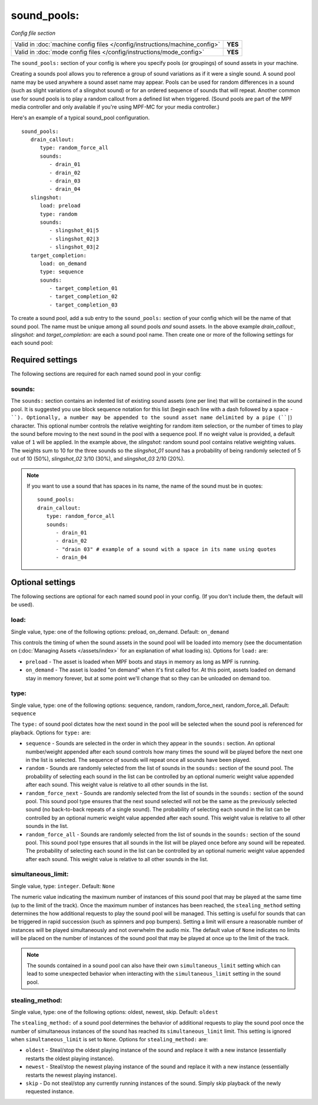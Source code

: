 sound_pools:
============

*Config file section*

+----------------------------------------------------------------------------+---------+
| Valid in :doc:`machine config files </config/instructions/machine_config>` | **YES** |
+----------------------------------------------------------------------------+---------+
| Valid in :doc:`mode config files </config/instructions/mode_config>`       | **YES** |
+----------------------------------------------------------------------------+---------+

.. overview

The ``sound_pools:`` section of your config is where you specify pools (or groupings) of sound
assets in your machine.

Creating a sounds pool allows you to reference a group of sound variations as if it were a single
sound. A sound pool name may be used anywhere a sound asset name may appear. Pools can be used for
random differences in a sound (such as slight variations of a slingshot sound) or for an ordered
sequence of sounds that will repeat.  Another common use for sound pools is to play a random
callout from a defined list when triggered. (Sound pools are part of the MPF media controller and
only available if you're using MPF-MC for your media controller.)

Here's an example of a typical sound_pool configuration.

::

    sound_pools:
       drain_callout:
          type: random_force_all
          sounds:
             - drain_01
             - drain_02
             - drain_03
             - drain_04
       slingshot:
          load: preload
          type: random
          sounds:
             - slingshot_01|5
             - slingshot_02|3
             - slingshot_03|2
       target_completion:
          load: on_demand
          type: sequence
          sounds:
             - target_completion_01
             - target_completion_02
             - target_completion_03

To create a sound pool, add a sub entry to the  ``sound_pools:`` section of your config which will
be the name of that sound pool. The name must be unique among all sound pools *and* sound assets.
In the above example `drain_callout:`, `slingshot:` and `target_completion:` are each a sound pool
name.  Then create one or more of the following settings for each sound pool:

Required settings
-----------------

The following sections are required for each named sound pool in your config:

sounds:
~~~~~~~

The ``sounds:`` section contains an indented list of existing sound assets (one per line) that will
be contained in the sound pool.  It is suggested you use block sequence notation for this list (begin
each line with a dash followed by a space ``- ``). Optionally, a number may be appended to the sound asset
name delimited by a pipe (``|``) character.  This optional number controls the relative weighting for
random item selection, or the number of times to play the sound before moving to the next sound
in the pool with a sequence pool. If no weight value is provided, a default value of ``1`` will be
applied. In the example above, the `slingshot:` random sound pool contains relative weighting
values.  The weights sum to 10 for the three sounds so the `slingshot_01` sound has a probability
of being randomly selected of 5 out of 10 (50%), `slingshot_02` 3/10 (30%), and `slingshot_03`
2/10 (20%).

.. note:: If you want to use a sound that has spaces in its name, the name of the sound must be
   in quotes:
   ::

       sound_pools:
       drain_callout:
          type: random_force_all
          sounds:
             - drain_01
             - drain_02
             - "drain 03" # example of a sound with a space in its name using quotes
             - drain_04


Optional settings
-----------------

The following sections are optional for each named sound pool in your config. (If you don't
include them, the default will be used).

load:
~~~~~
Single value, type: one of the following options: preload, on_demand. Default: ``on_demand``

This controls the timing of when the sound assets in the sound pool will be loaded into memory
(see the documentation on (:doc:`Managing Assets </assets/index>` for an explanation of what
loading is). Options for ``load:`` are:

+ ``preload`` - The asset is loaded when MPF boots and stays in memory as long as MPF is running.
+ ``on_demand`` - The asset is loaded "on demand" when it's first called for. At this point,
  assets loaded on demand stay in memory forever, but at some point we'll change that so they can
  be unloaded on demand too.

type:
~~~~~
Single value, type: one of the following options: sequence, random, random_force_next,
random_force_all. Default: ``sequence``

The ``type:`` of sound pool dictates how the next sound in the pool will be selected when the sound
pool is referenced for playback. Options for ``type:`` are:

+ ``sequence`` - Sounds are selected in the order in which they appear in the ``sounds:`` section.
  An optional number/weight appended after each sound controls how many times the sound will be
  played before the next one in the list is selected.  The sequence of sounds will repeat once all
  sounds have been played.
+ ``random`` - Sounds are randomly selected from the list of sounds in the ``sounds:`` section of
  the sound pool. The probability of selecting each sound in the list can be controlled by an
  optional numeric weight value appended after each sound.  This weight value is relative to all
  other sounds in the list.
+ ``random_force_next`` - Sounds are randomly selected from the list of sounds in the ``sounds:``
  section of the sound pool. This sound pool type ensures that the next sound selected will not
  be the same as the previously selected sound (no back-to-back repeats of a single sound). The
  probability of selecting each sound in the list can be controlled by an optional numeric weight
  value appended after each sound.  This weight value is relative to all other sounds in the list.
+ ``random_force_all`` - Sounds are randomly selected from the list of sounds in the ``sounds:``
  section of the sound pool. This sound pool type ensures that all sounds in the list will be
  played once before any sound will be repeated. The probability of selecting each sound in the
  list can be controlled by an optional numeric weight value appended after each sound.  This
  weight value is relative to all other sounds in the list.

simultaneous_limit:
~~~~~~~~~~~~~~~~~~~
Single value, type: ``integer``. Default: ``None``

The numeric value indicating the maximum number of instances of this sound pool that may be
played at the same time (up to the limit of the track).  Once the maximum number of instances has
been reached, the ``stealing_method`` setting determines the how additional requests to play
the sound pool will be managed.  This setting is useful for sounds that can be triggered in rapid
succession (such as spinners and pop bumpers).  Setting a limit will ensure a reasonable number
of instances will be played simultaneously and not overwhelm the audio mix.  The default value of
``None`` indicates no limits will be placed on the number of instances of the sound pool that may be
played at once up to the limit of the track.

.. note::

  The sounds contained in a sound pool can also have their own ``simultaneous_limit``
  setting which can lead to some unexpected behavior when interacting with the
  ``simultaneous_limit`` setting in the sound pool.

stealing_method:
~~~~~~~~~~~~~~~~
Single value, type: one of the following options: oldest, newest, skip. Default: ``oldest``

The ``stealing_method:`` of a sound pool determines the behavior of additional requests to play the
sound pool once the number of simultaneous instances of the sound has reached its
``simultaneous_limit`` limit. This setting is ignored when ``simultaneous_limit`` is set to ``None``.
Options for ``stealing_method:`` are:

+ ``oldest`` - Steal/stop the oldest playing instance of the sound and replace it with a new
  instance (essentially restarts the oldest playing instance).
+ ``newest`` - Steal/stop the newest playing instance of the sound and replace it with a new
  instance (essentially restarts the newest playing instance).
+ ``skip`` - Do not steal/stop any currently running instances of the sound. Simply skip playback
  of the newly requested instance.
